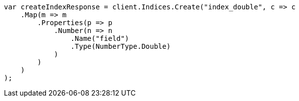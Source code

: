 // search/request/sort.asciidoc:123

////
IMPORTANT NOTE
==============
This file is generated from method Line123 in https://github.com/elastic/elasticsearch-net/tree/master/src/Examples/Examples/Search/Request/SortPage.cs#L155-L180.
If you wish to submit a PR to change this example, please change the source method above
and run dotnet run -- asciidoc in the ExamplesGenerator project directory.
////

[source, csharp]
----
var createIndexResponse = client.Indices.Create("index_double", c => c
    .Map(m => m
        .Properties(p => p
            .Number(n => n
                .Name("field")
                .Type(NumberType.Double)
            )
        )
    )
);
----
